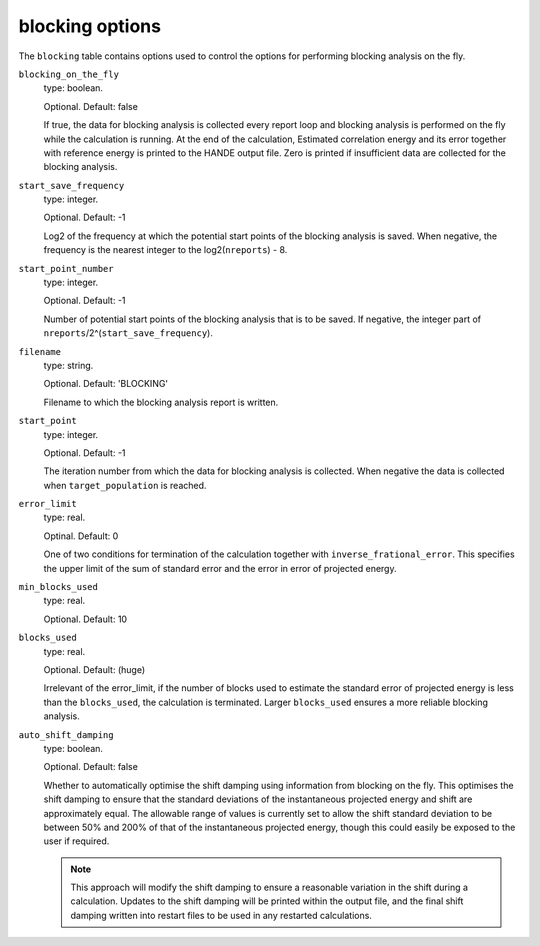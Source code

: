 .. _blocking_table:

blocking options
================

The ``blocking`` table contains options used to control the options for performing
blocking analysis on the fly.

``blocking_on_the_fly``
    type: boolean.

    Optional. Default: false

    If true, the data for blocking analysis is collected every report loop and blocking
    analysis is performed on the fly while the calculation is running. At the end of the calculation,
    Estimated correlation energy and its error together with reference energy is printed to the HANDE
    output file. Zero is printed if insufficient data are collected for the blocking analysis.

``start_save_frequency``
    type: integer.

    Optional. Default: -1

    Log2 of the frequency at which the potential start points of the blocking analysis is
    saved. When negative, the frequency is the nearest integer to the log2(``nreports``) - 8.

``start_point_number``
    type: integer.

    Optional. Default: -1

    Number of potential start points of the blocking analysis that is to be saved. If
    negative, the integer part of ``nreports``/2^(``start_save_frequency``).

``filename``
    type: string.

    Optional. Default: 'BLOCKING'

    Filename to which the blocking analysis report is written.

``start_point``
    type: integer.

    Optional. Default: -1

    The iteration number from which the data for blocking analysis is collected. When
    negative the data is collected when ``target_population`` is reached.

``error_limit``
    type: real.

    Optinal. Default: 0

    One of two conditions for termination of the calculation together with ``inverse_frational_error``.
    This specifies the upper limit of the sum of standard error and the error in error of projected energy.

``min_blocks_used``
    type: real.

    Optional. Default: 10

..
    [review] - AJWT: It isn't clear to me what exactly this does or how it works.

    One of two conditions for termination of the calculation together with ``error_limit``.
    This specifies the lower limit of the number of blocks used for blocking analysis.
    Larger ``min_blocks_used`` ensures a more reliable blocking analysis.

``blocks_used``
    type: real.

    Optional. Default: (huge)

    Irrelevant of the error_limit, if the number of blocks used to estimate the standard error of projected energy
    is less than the ``blocks_used``, the calculation is terminated. Larger ``blocks_used`` ensures a more reliable
    blocking analysis.

``auto_shift_damping``
    type: boolean.

    Optional. Default: false

    Whether to automatically optimise the shift damping using information from blocking on the fly. This optimises
    the shift damping to ensure that the standard deviations of the instantaneous projected energy and shift are
    approximately equal. The allowable range of values is currently set to allow the shift standard deviation to
    be between 50% and 200% of that of the instantaneous projected energy, though this could easily be exposed to
    the user if required.

    .. note::
        This approach will modify the shift damping to ensure a reasonable variation in the shift during a calculation.
        Updates to the shift damping will be printed within the output file, and the final shift damping written into
        restart files to be used in any restarted calculations.
